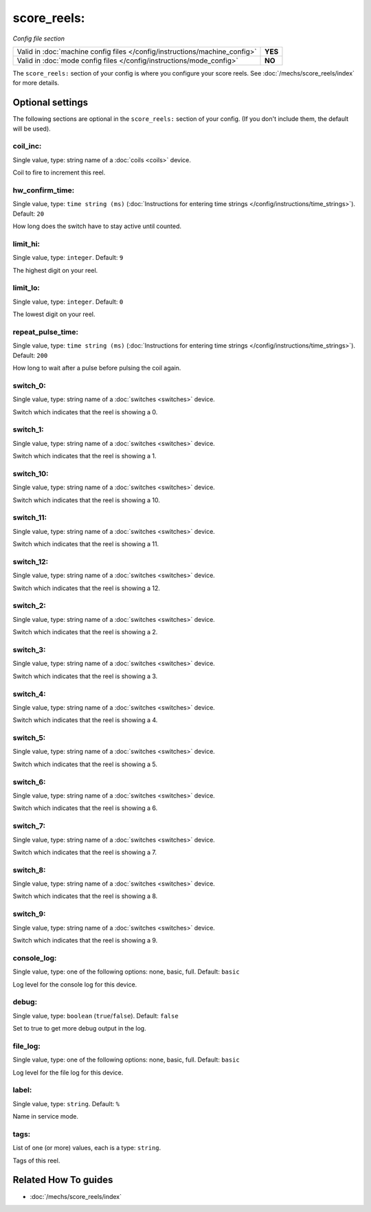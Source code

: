 score_reels:
============

*Config file section*

+----------------------------------------------------------------------------+---------+
| Valid in :doc:`machine config files </config/instructions/machine_config>` | **YES** |
+----------------------------------------------------------------------------+---------+
| Valid in :doc:`mode config files </config/instructions/mode_config>`       | **NO**  |
+----------------------------------------------------------------------------+---------+

.. overview

The ``score_reels:`` section of your config is where you configure your score reels.
See :doc:`/mechs/score_reels/index` for more details.

.. config


Optional settings
-----------------

The following sections are optional in the ``score_reels:`` section of your config. (If you don't include them, the default will be used).

coil_inc:
~~~~~~~~~
Single value, type: string name of a :doc:`coils <coils>` device.

Coil to fire to increment this reel.

hw_confirm_time:
~~~~~~~~~~~~~~~~
Single value, type: ``time string (ms)`` (:doc:`Instructions for entering time strings </config/instructions/time_strings>`). Default: ``20``

How long does the switch have to stay active until counted.

limit_hi:
~~~~~~~~~
Single value, type: ``integer``. Default: ``9``

The highest digit on your reel.

limit_lo:
~~~~~~~~~
Single value, type: ``integer``. Default: ``0``

The lowest digit on your reel.

repeat_pulse_time:
~~~~~~~~~~~~~~~~~~
Single value, type: ``time string (ms)`` (:doc:`Instructions for entering time strings </config/instructions/time_strings>`). Default: ``200``

How long to wait after a pulse before pulsing the coil again.

switch_0:
~~~~~~~~~
Single value, type: string name of a :doc:`switches <switches>` device.

Switch which indicates that the reel is showing a 0.

switch_1:
~~~~~~~~~
Single value, type: string name of a :doc:`switches <switches>` device.

Switch which indicates that the reel is showing a 1.

switch_10:
~~~~~~~~~~
Single value, type: string name of a :doc:`switches <switches>` device.

Switch which indicates that the reel is showing a 10.

switch_11:
~~~~~~~~~~
Single value, type: string name of a :doc:`switches <switches>` device.

Switch which indicates that the reel is showing a 11.

switch_12:
~~~~~~~~~~
Single value, type: string name of a :doc:`switches <switches>` device.

Switch which indicates that the reel is showing a 12.

switch_2:
~~~~~~~~~
Single value, type: string name of a :doc:`switches <switches>` device.

Switch which indicates that the reel is showing a 2.

switch_3:
~~~~~~~~~
Single value, type: string name of a :doc:`switches <switches>` device.

Switch which indicates that the reel is showing a 3.

switch_4:
~~~~~~~~~
Single value, type: string name of a :doc:`switches <switches>` device.

Switch which indicates that the reel is showing a 4.

switch_5:
~~~~~~~~~
Single value, type: string name of a :doc:`switches <switches>` device.

Switch which indicates that the reel is showing a 5.

switch_6:
~~~~~~~~~
Single value, type: string name of a :doc:`switches <switches>` device.

Switch which indicates that the reel is showing a 6.

switch_7:
~~~~~~~~~
Single value, type: string name of a :doc:`switches <switches>` device.

Switch which indicates that the reel is showing a 7.

switch_8:
~~~~~~~~~
Single value, type: string name of a :doc:`switches <switches>` device.

Switch which indicates that the reel is showing a 8.

switch_9:
~~~~~~~~~
Single value, type: string name of a :doc:`switches <switches>` device.

Switch which indicates that the reel is showing a 9.

console_log:
~~~~~~~~~~~~
Single value, type: one of the following options: none, basic, full. Default: ``basic``

Log level for the console log for this device.

debug:
~~~~~~
Single value, type: ``boolean`` (``true``/``false``). Default: ``false``

Set to true to get more debug output in the log.

file_log:
~~~~~~~~~
Single value, type: one of the following options: none, basic, full. Default: ``basic``

Log level for the file log for this device.

label:
~~~~~~
Single value, type: ``string``. Default: ``%``

Name in service mode.

tags:
~~~~~
List of one (or more) values, each is a type: ``string``.

Tags of this reel.


Related How To guides
---------------------

* :doc:`/mechs/score_reels/index`

